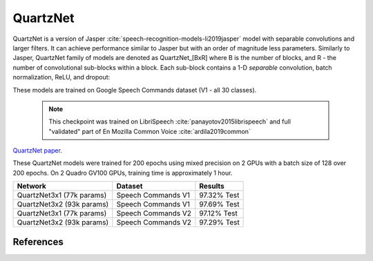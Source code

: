 QuartzNet
---------

QuartzNet is a version of Jasper :cite:`speech-recognition-models-li2019jasper` model with separable convolutions and larger filters. It can achieve performance
similar to Jasper but with an order of magnitude less parameters.
Similarly to Jasper, QuartzNet family of models are denoted as QuartzNet_[BxR] where B is the number of blocks, and R - the number of convolutional sub-blocks within a block. Each sub-block contains a 1-D *separable* convolution, batch normalization, ReLU, and dropout:

These models are trained on Google Speech Commands dataset (V1 - all 30 classes).

    .. image:: quartz_vertical.png
        :align: center
        :alt: quartznet model
   
    .. note:: This checkpoint was trained on LibriSpeech :cite:`panayotov2015librispeech` and full "validated" part of En Mozilla Common Voice :cite:`ardila2019common`

`QuartzNet paper <https://arxiv.org/abs/1910.10261>`_.

These QuartzNet models were trained for 200 epochs using mixed precision on 2 GPUs with a batch size of 128 over 200 epochs.
On 2 Quadro GV100 GPUs, training time is approximately 1 hour.

=============================== ===================== ============
Network                         Dataset               Results
=============================== ===================== ============
QuartzNet3x1 (77k params)       Speech Commands V1    97.32% Test

QuartzNet3x2 (93k params)       Speech Commands V1    97.69% Test

QuartzNet3x1 (77k params)       Speech Commands V2    97.12% Test

QuartzNet3x2 (93k params)       Speech Commands V2    97.29% Test
=============================== ===================== ============


References
^^^^^^^^^^

.. bibliography:: speech_recognition_all.bib
    :style: plain
    :labelprefix: SPEECH-RECOGNITION-MODELS
    :keyprefix: speech-recognition-models-